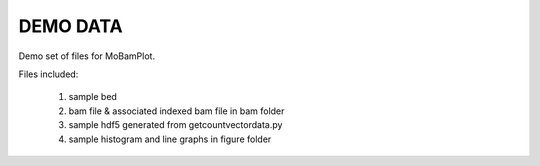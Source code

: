 =========
DEMO DATA
=========

Demo set of files for MoBamPlot.

Files included:

	#. sample bed
	#. bam file & associated indexed bam file in bam folder
	#. sample hdf5 generated from getcountvectordata.py
	#. sample histogram and line graphs in figure folder
